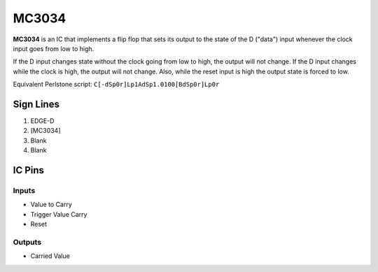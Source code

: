 ======
MC3034
======

**MC3034** is an IC that implements a flip flop that sets its output to the state of the D ("data") input whenever the clock input goes from low to
high.

If the D input changes state without the clock going from low to high, the output will not change. If the D input changes while the clock is high,
the output will not change. Also, while the reset input is high the output state is forced to low.

Equivalent Perlstone script: ``C[-dSp0r]Lp1AdSp1.0100[BdSp0r]Lp0r``


Sign Lines
==========

1. EDGE-D
2. [MC3034]
3. Blank
4. Blank


IC Pins
=======


Inputs
------

- Value to Carry
- Trigger Value Carry
- Reset

Outputs
-------

- Carried Value


